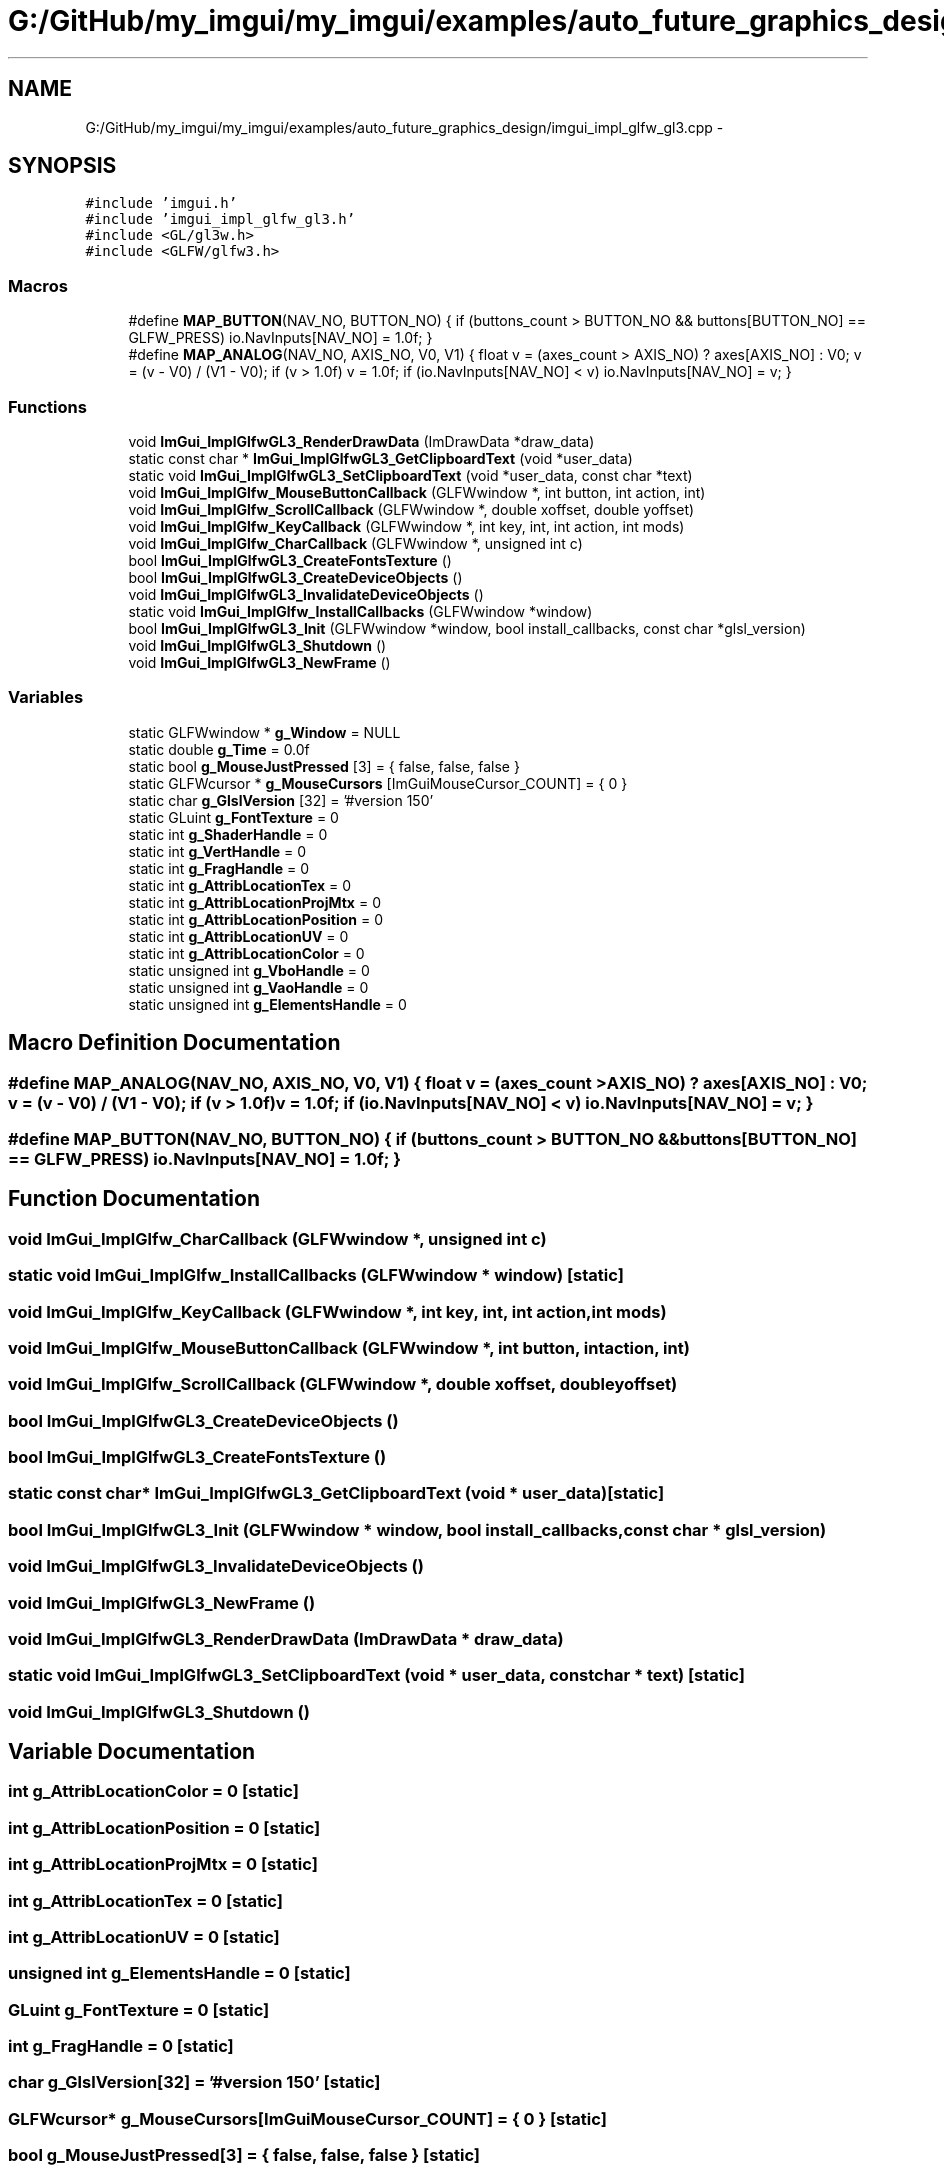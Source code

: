.TH "G:/GitHub/my_imgui/my_imgui/examples/auto_future_graphics_design/imgui_impl_glfw_gl3.cpp" 3 "Thu Jun 14 2018" "afd" \" -*- nroff -*-
.ad l
.nh
.SH NAME
G:/GitHub/my_imgui/my_imgui/examples/auto_future_graphics_design/imgui_impl_glfw_gl3.cpp \- 
.SH SYNOPSIS
.br
.PP
\fC#include 'imgui\&.h'\fP
.br
\fC#include 'imgui_impl_glfw_gl3\&.h'\fP
.br
\fC#include <GL/gl3w\&.h>\fP
.br
\fC#include <GLFW/glfw3\&.h>\fP
.br

.SS "Macros"

.in +1c
.ti -1c
.RI "#define \fBMAP_BUTTON\fP(NAV_NO,  BUTTON_NO)   { if (buttons_count > BUTTON_NO && buttons[BUTTON_NO] == GLFW_PRESS) io\&.NavInputs[NAV_NO] = 1\&.0f; }"
.br
.ti -1c
.RI "#define \fBMAP_ANALOG\fP(NAV_NO,  AXIS_NO,  V0,  V1)   { float v = (axes_count > AXIS_NO) ? axes[AXIS_NO] : V0; v = (v - V0) / (V1 - V0); if (v > 1\&.0f) v = 1\&.0f; if (io\&.NavInputs[NAV_NO] < v) io\&.NavInputs[NAV_NO] = v; }"
.br
.in -1c
.SS "Functions"

.in +1c
.ti -1c
.RI "void \fBImGui_ImplGlfwGL3_RenderDrawData\fP (ImDrawData *draw_data)"
.br
.ti -1c
.RI "static const char * \fBImGui_ImplGlfwGL3_GetClipboardText\fP (void *user_data)"
.br
.ti -1c
.RI "static void \fBImGui_ImplGlfwGL3_SetClipboardText\fP (void *user_data, const char *text)"
.br
.ti -1c
.RI "void \fBImGui_ImplGlfw_MouseButtonCallback\fP (GLFWwindow *, int button, int action, int)"
.br
.ti -1c
.RI "void \fBImGui_ImplGlfw_ScrollCallback\fP (GLFWwindow *, double xoffset, double yoffset)"
.br
.ti -1c
.RI "void \fBImGui_ImplGlfw_KeyCallback\fP (GLFWwindow *, int key, int, int action, int mods)"
.br
.ti -1c
.RI "void \fBImGui_ImplGlfw_CharCallback\fP (GLFWwindow *, unsigned int c)"
.br
.ti -1c
.RI "bool \fBImGui_ImplGlfwGL3_CreateFontsTexture\fP ()"
.br
.ti -1c
.RI "bool \fBImGui_ImplGlfwGL3_CreateDeviceObjects\fP ()"
.br
.ti -1c
.RI "void \fBImGui_ImplGlfwGL3_InvalidateDeviceObjects\fP ()"
.br
.ti -1c
.RI "static void \fBImGui_ImplGlfw_InstallCallbacks\fP (GLFWwindow *window)"
.br
.ti -1c
.RI "bool \fBImGui_ImplGlfwGL3_Init\fP (GLFWwindow *window, bool install_callbacks, const char *glsl_version)"
.br
.ti -1c
.RI "void \fBImGui_ImplGlfwGL3_Shutdown\fP ()"
.br
.ti -1c
.RI "void \fBImGui_ImplGlfwGL3_NewFrame\fP ()"
.br
.in -1c
.SS "Variables"

.in +1c
.ti -1c
.RI "static GLFWwindow * \fBg_Window\fP = NULL"
.br
.ti -1c
.RI "static double \fBg_Time\fP = 0\&.0f"
.br
.ti -1c
.RI "static bool \fBg_MouseJustPressed\fP [3] = { false, false, false }"
.br
.ti -1c
.RI "static GLFWcursor * \fBg_MouseCursors\fP [ImGuiMouseCursor_COUNT] = { 0 }"
.br
.ti -1c
.RI "static char \fBg_GlslVersion\fP [32] = '#version 150'"
.br
.ti -1c
.RI "static GLuint \fBg_FontTexture\fP = 0"
.br
.ti -1c
.RI "static int \fBg_ShaderHandle\fP = 0"
.br
.ti -1c
.RI "static int \fBg_VertHandle\fP = 0"
.br
.ti -1c
.RI "static int \fBg_FragHandle\fP = 0"
.br
.ti -1c
.RI "static int \fBg_AttribLocationTex\fP = 0"
.br
.ti -1c
.RI "static int \fBg_AttribLocationProjMtx\fP = 0"
.br
.ti -1c
.RI "static int \fBg_AttribLocationPosition\fP = 0"
.br
.ti -1c
.RI "static int \fBg_AttribLocationUV\fP = 0"
.br
.ti -1c
.RI "static int \fBg_AttribLocationColor\fP = 0"
.br
.ti -1c
.RI "static unsigned int \fBg_VboHandle\fP = 0"
.br
.ti -1c
.RI "static unsigned int \fBg_VaoHandle\fP = 0"
.br
.ti -1c
.RI "static unsigned int \fBg_ElementsHandle\fP = 0"
.br
.in -1c
.SH "Macro Definition Documentation"
.PP 
.SS "#define MAP_ANALOG(NAV_NO, AXIS_NO, V0, V1)   { float v = (axes_count > AXIS_NO) ? axes[AXIS_NO] : V0; v = (v - V0) / (V1 - V0); if (v > 1\&.0f) v = 1\&.0f; if (io\&.NavInputs[NAV_NO] < v) io\&.NavInputs[NAV_NO] = v; }"

.SS "#define MAP_BUTTON(NAV_NO, BUTTON_NO)   { if (buttons_count > BUTTON_NO && buttons[BUTTON_NO] == GLFW_PRESS) io\&.NavInputs[NAV_NO] = 1\&.0f; }"

.SH "Function Documentation"
.PP 
.SS "void ImGui_ImplGlfw_CharCallback (GLFWwindow *, unsigned int c)"

.SS "static void ImGui_ImplGlfw_InstallCallbacks (GLFWwindow * window)\fC [static]\fP"

.SS "void ImGui_ImplGlfw_KeyCallback (GLFWwindow *, int key, int, int action, int mods)"

.SS "void ImGui_ImplGlfw_MouseButtonCallback (GLFWwindow *, int button, int action, int)"

.SS "void ImGui_ImplGlfw_ScrollCallback (GLFWwindow *, double xoffset, double yoffset)"

.SS "bool ImGui_ImplGlfwGL3_CreateDeviceObjects ()"

.SS "bool ImGui_ImplGlfwGL3_CreateFontsTexture ()"

.SS "static const char* ImGui_ImplGlfwGL3_GetClipboardText (void * user_data)\fC [static]\fP"

.SS "bool ImGui_ImplGlfwGL3_Init (GLFWwindow * window, bool install_callbacks, const char * glsl_version)"

.SS "void ImGui_ImplGlfwGL3_InvalidateDeviceObjects ()"

.SS "void ImGui_ImplGlfwGL3_NewFrame ()"

.SS "void ImGui_ImplGlfwGL3_RenderDrawData (ImDrawData * draw_data)"

.SS "static void ImGui_ImplGlfwGL3_SetClipboardText (void * user_data, const char * text)\fC [static]\fP"

.SS "void ImGui_ImplGlfwGL3_Shutdown ()"

.SH "Variable Documentation"
.PP 
.SS "int g_AttribLocationColor = 0\fC [static]\fP"

.SS "int g_AttribLocationPosition = 0\fC [static]\fP"

.SS "int g_AttribLocationProjMtx = 0\fC [static]\fP"

.SS "int g_AttribLocationTex = 0\fC [static]\fP"

.SS "int g_AttribLocationUV = 0\fC [static]\fP"

.SS "unsigned int g_ElementsHandle = 0\fC [static]\fP"

.SS "GLuint g_FontTexture = 0\fC [static]\fP"

.SS "int g_FragHandle = 0\fC [static]\fP"

.SS "char g_GlslVersion[32] = '#version 150'\fC [static]\fP"

.SS "GLFWcursor* g_MouseCursors[ImGuiMouseCursor_COUNT] = { 0 }\fC [static]\fP"

.SS "bool g_MouseJustPressed[3] = { false, false, false }\fC [static]\fP"

.SS "int g_ShaderHandle = 0\fC [static]\fP"

.SS "double g_Time = 0\&.0f\fC [static]\fP"

.SS "unsigned int g_VaoHandle = 0\fC [static]\fP"

.SS "unsigned int g_VboHandle = 0\fC [static]\fP"

.SS "int g_VertHandle = 0\fC [static]\fP"

.SS "GLFWwindow* g_Window = NULL\fC [static]\fP"

.SH "Author"
.PP 
Generated automatically by Doxygen for afd from the source code\&.
